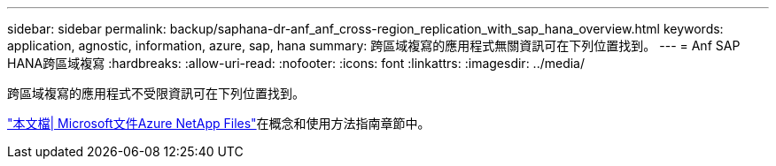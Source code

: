 ---
sidebar: sidebar 
permalink: backup/saphana-dr-anf_anf_cross-region_replication_with_sap_hana_overview.html 
keywords: application, agnostic, information, azure, sap, hana 
summary: 跨區域複寫的應用程式無關資訊可在下列位置找到。 
---
= Anf SAP HANA跨區域複寫
:hardbreaks:
:allow-uri-read: 
:nofooter: 
:icons: font
:linkattrs: 
:imagesdir: ../media/


[role="lead"]
跨區域複寫的應用程式不受限資訊可在下列位置找到。

link:https://docs.microsoft.com/en-us/azure/azure-netapp-files/["本文檔| Microsoft文件Azure NetApp Files"^]在概念和使用方法指南章節中。
